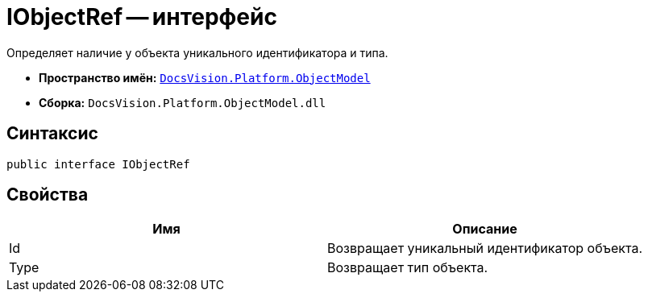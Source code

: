 = IObjectRef -- интерфейс

Определяет наличие у объекта уникального идентификатора и типа.

* *Пространство имён:* `xref:api/DocsVision/Platform/ObjectModel/ObjectModel_NS.adoc[DocsVision.Platform.ObjectModel]`
* *Сборка:* `DocsVision.Platform.ObjectModel.dll`

== Синтаксис

[source,csharp]
----
public interface IObjectRef
----

== Свойства

[cols=",",options="header"]
|===
|Имя |Описание
|Id |Возвращает уникальный идентификатор объекта.
|Type |Возвращает тип объекта.
|===

